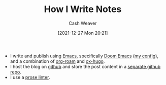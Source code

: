 :PROPERTIES:
:ID:       5140bc26-825e-4e26-aec6-3738a5fe2ab1
:DIR:      /home/cashweaver/proj/roam/attachments/5140bc26-825e-4e26-aec6-3738a5fe2ab1
:END:
#+title: How I Write Notes
#+author: Cash Weaver
#+date: [2021-12-27 Mon 20:21]

- I write and publish using [[id:5ad4f07c-b06a-4dbf-afa5-176f25b0ded7][Emacs]], specifically [[id:983095a2-2f92-46a9-868b-c79fa11fbcbb][Doom Emacs]] ([[https://github.com/cashweaver/dotfiles/blob/main/config/doom/config.org][my config]]), and a combination of [[id:1497025f-da3e-4bed-be19-f8f9c9a0e351][org-roam]] and [[id:5b40598c-308f-429d-8a0a-9c72bc1653f3][ox-hugo]].
- I host the blog on [[https://github.com/cashweaver/cashweaver.com][github]] and store the post content in a [[https://github.com/cashweaver/roam][separate github repo]].
- I use a [[id:6a5b1ddb-40c7-424a-9a57-68afbf45a9d5][prose linter]].
* Anki :noexport:
:PROPERTIES:
:ANKI_DECK: Default
:END:

